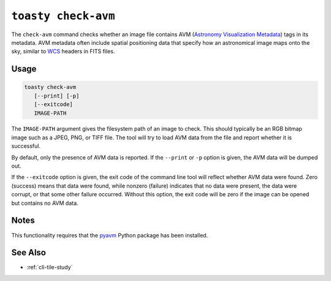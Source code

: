 .. _cli-check-avm:

====================
``toasty check-avm``
====================

The ``check-avm`` command checks whether an image file contains AVM (`Astronomy
Visualization Metadata`_) tags in its metadata. AVM metadata often include
spatial positioning data that specify how an astronomical image maps onto the
sky, similar to `WCS`_ headers in FITS files.

.. _Astronomy Visualization Metadata: https://virtualastronomy.org/avm_metadata.php

Usage
=====

.. code-block:: shell

   toasty check-avm
      [--print] [-p]
      [--exitcode]
      IMAGE-PATH

The ``IMAGE-PATH`` argument gives the filesystem path of an image to check. This
should typically be an RGB bitmap image such as a JPEG, PNG, or TIFF file. The
tool will try to load AVM data from the file and report whether it is
successful.

.. _WCS: https://fits.gsfc.nasa.gov/fits_wcs.html

By default, only the presence of AVM data is reported. If the ``--print`` or
``-p`` option is given, the AVM data will be dumped out.

If the ``--exitcode`` option is given, the exit code of the command line tool
will reflect whether AVM data were found. Zero (success) means that data were
found, while nonzero (failure) indicates that no data were present, the data
were corrupt, or that some other failure occurred. Without this option, the exit
code will be zero if the image can be opened but contains no AVM data.


Notes
=====

This functionality requires that the `pyavm`_ Python package has been installed.

.. _pyavm: https://astrofrog.github.io/pyavm/


See Also
========

- :ref:`cli-tile-study`
